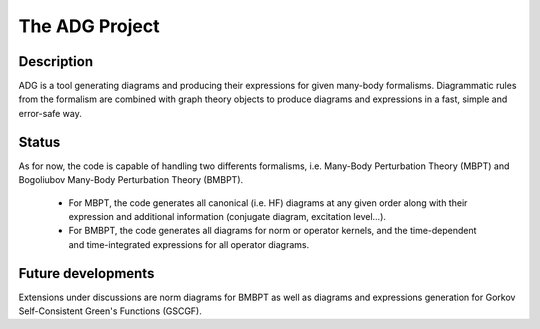 The ADG Project
===============

Description
-----------
ADG is a tool generating diagrams and producing their expressions for given
many-body formalisms. Diagrammatic rules from the formalism are combined with
graph theory objects to produce diagrams and expressions in a fast, simple and
error-safe way.

Status
------
As for now, the code is capable of handling two differents formalisms, i.e.
Many-Body Perturbation Theory (MBPT) and Bogoliubov Many-Body Perturbation
Theory (BMBPT).
  - For MBPT, the code generates all canonical (i.e. HF) diagrams at any given
    order along with their expression and additional information
    (conjugate diagram, excitation level...).
  - For BMBPT, the code generates all diagrams for norm or operator kernels,
    and the time-dependent and time-integrated expressions for all operator
    diagrams.

Future developments
-------------------
Extensions under discussions are norm diagrams for BMBPT as well as diagrams
and expressions generation for Gorkov Self-Consistent Green's Functions (GSCGF).
